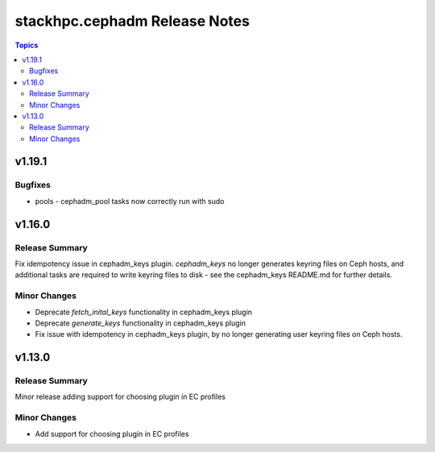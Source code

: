 ==============================
stackhpc.cephadm Release Notes
==============================

.. contents:: Topics

v1.19.1
=======

Bugfixes
--------

- pools - cephadm_pool tasks now correctly run with sudo

v1.16.0
=======

Release Summary
---------------

Fix idempotency issue in cephadm_keys plugin. `cephadm_keys` no
longer generates keyring files on Ceph hosts, and additional tasks
are required to write keyring files to disk - see the cephadm_keys
README.md for further details.

Minor Changes
-------------

- Deprecate `fetch_inital_keys` functionality in cephadm_keys plugin
- Deprecate `generate_keys` functionality in cephadm_keys plugin
- Fix issue with idempotency in cephadm_keys plugin, by no longer generating user keyring files on Ceph hosts.

v1.13.0
=======

Release Summary
---------------

Minor release adding support for choosing plugin in EC profiles

Minor Changes
-------------

- Add support for choosing plugin in EC profiles
